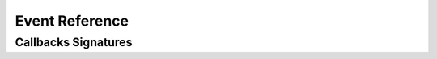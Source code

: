 ..
  Most of our documentation is generated from our source code comments,
    please head to github.com/cee-studio/orca if you want to contribute!

  The following files contains the documentation used to generate this page: 
  - discord.h (for public datatypes)
  - discord-internal.h (for private datatypes)
  - specs/discord/ (for generated datatypes)

===============
Event Reference
===============

.. doxygenfunction:: discord_set_on_command
.. doxygenfunction:: discord_set_on_event_raw
.. doxygenfunction:: discord_set_on_idle
.. doxygenfunction:: discord_set_on_ready
.. doxygenfunction:: discord_set_on_application_command_create
.. doxygenfunction:: discord_set_on_application_command_update
.. doxygenfunction:: discord_set_on_application_command_delete
.. doxygenfunction:: discord_set_on_channel_create
.. doxygenfunction:: discord_set_on_channel_update
.. doxygenfunction:: discord_set_on_channel_delete
.. doxygenfunction:: discord_set_on_channel_pins_update
.. doxygenfunction:: discord_set_on_thread_create
.. doxygenfunction:: discord_set_on_thread_update
.. doxygenfunction:: discord_set_on_thread_delete
.. doxygenfunction:: discord_set_on_guild_role_create
.. doxygenfunction:: discord_set_on_guild_role_update
.. doxygenfunction:: discord_set_on_guild_role_delete
.. doxygenfunction:: discord_set_on_guild_member_update
.. doxygenfunction:: discord_set_on_guild_ban_add
.. doxygenfunction:: discord_set_on_guild_ban_remove
.. doxygenfunction:: discord_set_on_interaction_create
.. doxygenfunction:: discord_set_on_message_create
.. doxygenfunction:: discord_set_on_message_update
.. doxygenfunction:: discord_set_on_message_delete
.. doxygenfunction:: discord_set_on_message_delete_bulk
.. doxygenfunction:: discord_set_on_message_reaction_add
.. doxygenfunction:: discord_set_on_message_reaction_remove
.. doxygenfunction:: discord_set_on_message_reaction_remove_all
.. doxygenfunction:: discord_set_on_message_reaction_remove_emoji
.. doxygenfunction:: discord_set_on_voice_state_update
.. doxygenfunction:: discord_set_on_voice_server_update

Callbacks Signatures
--------------------

.. doxygengroup:: DiscordCallbacksGeneral
   :content-only:
.. doxygengroup:: DiscordCallbacksApplicationCommand
   :content-only:
.. doxygengroup:: DiscordCallbacksChannel
   :content-only:
.. doxygengroup:: DiscordCallbacksGuild
   :content-only:
.. doxygengroup:: DiscordCallbacksInteraction
   :content-only:
.. doxygengroup:: DiscordCallbacksMessage
   :content-only:
.. doxygengroup:: DiscordCallbacksVoice
   :content-only:
